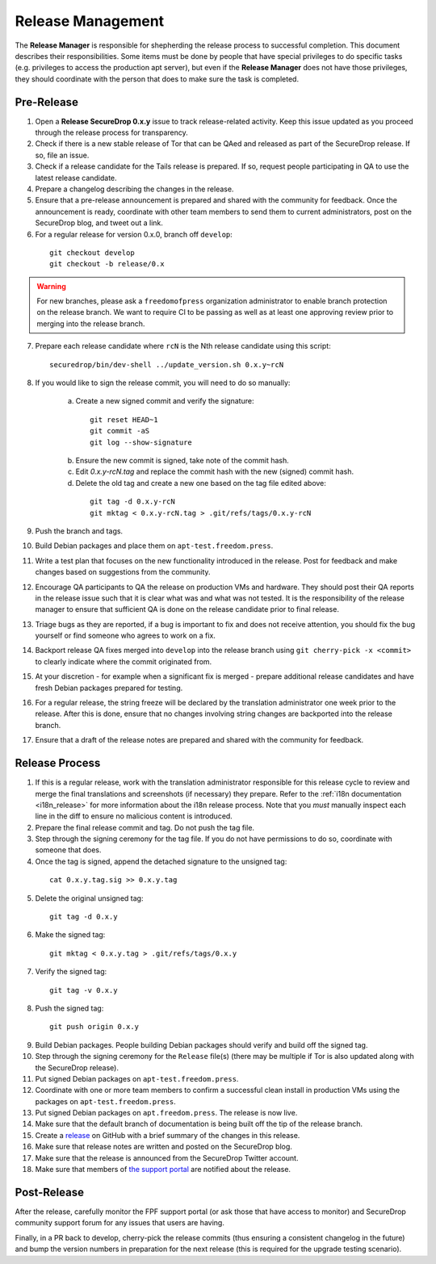 Release Management
==================

The **Release Manager** is responsible for shepherding the release process to
successful completion. This document describes their responsibilities. Some items
must be done by people that have special privileges to do specific tasks
(e.g. privileges to access the production apt server),
but even if the **Release Manager** does not have those privileges, they should
coordinate with the person that does to make sure the task is completed.

Pre-Release
-----------

1. Open a **Release SecureDrop 0.x.y** issue to track release-related activity.
   Keep this issue updated as you proceed through the release process for
   transparency.
2. Check if there is a new stable release of Tor that can be QAed and released
   as part of the SecureDrop release. If so, file an issue.
3. Check if a release candidate for the Tails release is prepared. If so, request
   people participating in QA to use the latest release candidate.
4. Prepare a changelog describing the changes in the release.
5. Ensure that a pre-release announcement is prepared and shared with the community
   for feedback. Once the announcement is ready, coordinate with other team members to
   send them to current administrators, post on the SecureDrop blog, and tweet
   out a link.
6. For a regular release for version 0.x.0, branch off ``develop``:

  ::

     git checkout develop
     git checkout -b release/0.x

.. warning:: For new branches, please ask a ``freedomofpress`` organization
  administrator to enable branch protection on the release branch. We want to
  require CI to be passing as well as at least one approving review prior to
  merging into the release branch.

7. Prepare each release candidate where ``rcN`` is the Nth release candidate
   using this script:

  ::

     securedrop/bin/dev-shell ../update_version.sh 0.x.y~rcN

8. If you would like to sign the release commit, you will need to do so manually:

    a. Create a new signed commit and verify the signature:

      ::

         git reset HEAD~1
         git commit -aS
         git log --show-signature

    b. Ensure the new commit is signed, take note of the commit hash.

    c. Edit `0.x.y-rcN.tag` and replace the commit hash with the new (signed) commit
       hash.

    d. Delete the old tag and create a new one based on the tag file edited above:

      ::

         git tag -d 0.x.y-rcN
         git mktag < 0.x.y-rcN.tag > .git/refs/tags/0.x.y-rcN

9. Push the branch and tags.
10. Build Debian packages and place them on ``apt-test.freedom.press``.
11. Write a test plan that focuses on the new functionality introduced in the release.
    Post for feedback and make changes based on suggestions from the community.
12. Encourage QA participants to QA the release on production VMs and hardware. They
    should post their QA reports in the release issue such that it is clear what
    was and what was not tested. It is the responsibility of the release manager
    to ensure that sufficient QA is done on the release candidate prior to
    final release.
13. Triage bugs as they are reported, if a bug is important to fix and does not
    receive attention, you should fix the bug yourself or find someone who agrees
    to work on a fix.
14. Backport release QA fixes merged into ``develop`` into the
    release branch using ``git cherry-pick -x <commit>`` to clearly indicate
    where the commit originated from.
15. At your discretion - for example when a significant fix is merged - prepare
    additional release candidates and have fresh Debian packages prepared for
    testing.
16. For a regular release, the string freeze will be declared by the
    translation administrator one week prior to the release. After this is done, ensure
    that no changes involving string changes are backported into the release branch.
17. Ensure that a draft of the release notes are prepared and shared with the
    community for feedback.

Release Process
---------------

1. If this is a regular release, work with the translation administrator
   responsible for this release cycle to review and merge the final translations
   and screenshots (if necessary) they prepare. Refer to the 
   :ref:`i18n documentation <i18n_release>` for more information about the i18n 
   release process. Note that you *must* manually inspect each line in the diff 
   to ensure no malicious content is introduced.
2. Prepare the final release commit and tag. Do not push the tag file.
3. Step through the signing ceremony for the tag file. If you do not have
   permissions to do so, coordinate with someone that does.
4. Once the tag is signed, append the detached signature to the unsigned tag:

  ::

    cat 0.x.y.tag.sig >> 0.x.y.tag

5. Delete the original unsigned tag:

  ::

    git tag -d 0.x.y

6. Make the signed tag:

  ::

    git mktag < 0.x.y.tag > .git/refs/tags/0.x.y

7. Verify the signed tag:

  ::

    git tag -v 0.x.y

8. Push the signed tag:

  ::

    git push origin 0.x.y

9. Build Debian packages. People building Debian packages should verify and build
   off the signed tag.
10. Step through the signing ceremony for the ``Release``
    file(s) (there may be multiple if Tor is also updated along
    with the SecureDrop release).
11. Put signed Debian packages on ``apt-test.freedom.press``.
12. Coordinate with one or more team members to confirm a successful clean install
    in production VMs using the packages on ``apt-test.freedom.press``.
13. Put signed Debian packages on ``apt.freedom.press``. The release is now live.
14. Make sure that the default branch of documentation is being built off the tip
    of the release branch.
15. Create a `release <https://github.com/freedomofpress/securedrop/releases>`_
    on GitHub with a brief summary of the changes in this release.
16. Make sure that release notes are written and posted on the SecureDrop blog.
17. Make sure that the release is announced from the SecureDrop Twitter account.
18. Make sure that members of `the support portal <https://support.freedom.press>`_
    are notified about the release.

Post-Release
------------

After the release, carefully monitor the FPF support portal (or ask those that have access to
monitor) and SecureDrop community support forum for any issues that users are
having.

Finally, in a PR back to develop, cherry-pick the release commits (thus ensuring a consistent
changelog in the future) and bump the version numbers
in preparation for the next release (this is required for the upgrade testing scenario).
